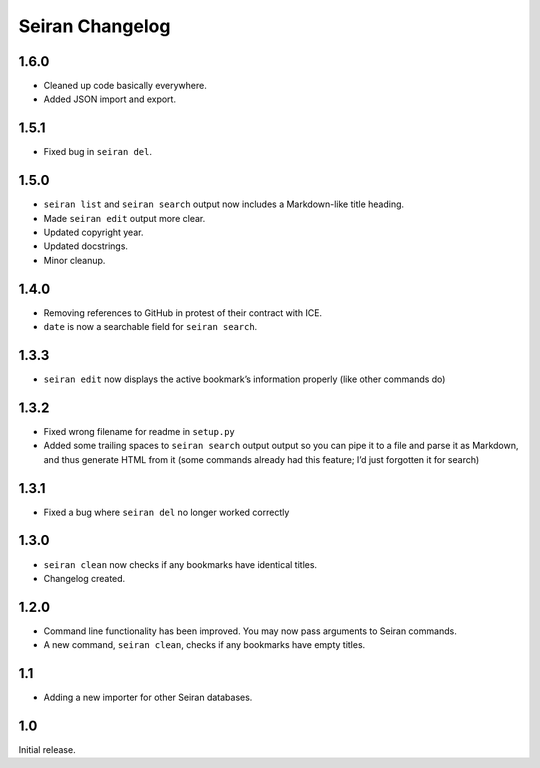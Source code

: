 Seiran Changelog
====================

1.6.0
-----

-  Cleaned up code basically everywhere.
-  Added JSON import and export.

1.5.1
-----

-  Fixed bug in ``seiran del``.

1.5.0
-----

-  ``seiran list`` and ``seiran search`` output now includes a
   Markdown-like title heading.
-  Made ``seiran edit`` output more clear.
-  Updated copyright year.
-  Updated docstrings.
-  Minor cleanup.

1.4.0
-----

-  Removing references to GitHub in protest of their contract with ICE.
-  ``date`` is now a searchable field for ``seiran search``.

1.3.3
-----

-  ``seiran edit`` now displays the active bookmark’s information
   properly (like other commands do)

1.3.2
-----

-  Fixed wrong filename for readme in ``setup.py``
-  Added some trailing spaces to ``seiran search`` output output so you
   can pipe it to a file and parse it as Markdown, and thus generate
   HTML from it (some commands already had this feature; I’d just
   forgotten it for search)

1.3.1
-----

-  Fixed a bug where ``seiran del`` no longer worked correctly

1.3.0
-----

-  ``seiran clean`` now checks if any bookmarks have identical titles.
-  Changelog created.

1.2.0
-----

-  Command line functionality has been improved. You may now pass
   arguments to Seiran commands.
-  A new command, ``seiran clean``, checks if any bookmarks have empty
   titles.

1.1
---

-  Adding a new importer for other Seiran databases.

1.0
---

Initial release.